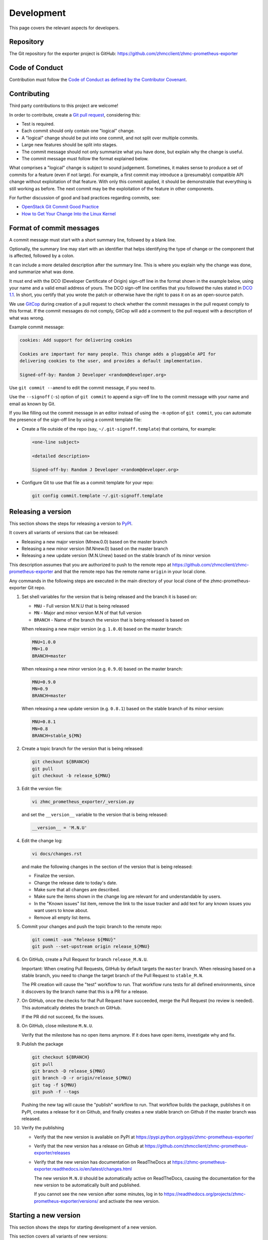 .. Copyright 2018 IBM Corp. All Rights Reserved.
..
.. Licensed under the Apache License, Version 2.0 (the "License");
.. you may not use this file except in compliance with the License.
.. You may obtain a copy of the License at
..
..    http://www.apache.org/licenses/LICENSE-2.0
..
.. Unless required by applicable law or agreed to in writing, software
.. distributed under the License is distributed on an "AS IS" BASIS,
.. WITHOUT WARRANTIES OR CONDITIONS OF ANY KIND, either express or implied.
.. See the License for the specific language governing permissions and
.. limitations under the License.

Development
===========

This page covers the relevant aspects for developers.

Repository
----------

The Git repository for the exporter project is GitHub:
https://github.com/zhmcclient/zhmc-prometheus-exporter

Code of Conduct
---------------

Contribution must follow the `Code of Conduct as defined by the Contributor Covenant`_.

.. _Code of Conduct as defined by the Contributor Covenant: https://www.contributor-covenant.org/version/1/4/code-of-conduct

Contributing
------------

Third party contributions to this project are welcome!

In order to contribute, create a `Git pull request`_, considering this:

.. _Git pull request: https://help.github.com/articles/using-pull-requests/

* Test is required.
* Each commit should only contain one "logical" change.
* A "logical" change should be put into one commit, and not split over multiple
  commits.
* Large new features should be split into stages.
* The commit message should not only summarize what you have done, but explain
  why the change is useful.
* The commit message must follow the format explained below.

What comprises a "logical" change is subject to sound judgement. Sometimes, it
makes sense to produce a set of commits for a feature (even if not large). For
example, a first commit may introduce a (presumably) compatible API change
without exploitation of that feature. With only this commit applied, it should
be demonstrable that everything is still working as before. The next commit may
be the exploitation of the feature in other components.

For further discussion of good and bad practices regarding commits, see:

* `OpenStack Git Commit Good Practice`_
* `How to Get Your Change Into the Linux Kernel`_

.. _OpenStack Git Commit Good Practice: https://wiki.openstack.org/wiki/GitCommitMessages
.. _How to Get Your Change Into the Linux Kernel: https://www.kernel.org/doc/Documentation/SubmittingPatches

Format of commit messages
-------------------------

A commit message must start with a short summary line, followed by a blank line.

Optionally, the summary line may start with an identifier that helps identifying
the type of change or the component that is affected, followed by a colon.

It can include a more detailed description after the summary line. This is where
you explain why the change was done, and summarize what was done.

It must end with the DCO (Developer Certificate of Origin) sign-off line in the
format shown in the example below, using your name and a valid email address of
yours. The DCO sign-off line certifies that you followed the rules stated in
`DCO 1.1`_. In short, you certify that you wrote the patch or otherwise have the
right to pass it on as an open-source patch.

.. _DCO 1.1: https://developercertificate.org/

We use `GitCop`_ during creation of a pull request to check whether the commit
messages in the pull request comply to this format. If the commit messages do
not comply, GitCop will add a comment to the pull request with a description of
what was wrong.

.. _GitCop: http://gitcop.com/

Example commit message:

.. code-block:: text

    cookies: Add support for delivering cookies

    Cookies are important for many people. This change adds a pluggable API for
    delivering cookies to the user, and provides a default implementation.

    Signed-off-by: Random J Developer <random@developer.org>

Use ``git commit --amend`` to edit the commit message, if you need to.

Use the ``--signoff`` (``-s``) option of ``git commit`` to append a sign-off
line to the commit message with your name and email as known by Git.

If you like filling out the commit message in an editor instead of using the
``-m`` option of ``git commit``, you can automate the presence of the sign-off
line by using a commit template file:

* Create a file outside of the repo (say, ``~/.git-signoff.template``)
  that contains, for example:

  .. code-block:: text

      <one-line subject>

      <detailed description>

      Signed-off-by: Random J Developer <random@developer.org>

* Configure Git to use that file as a commit template for your repo:

  .. code-block:: text

      git config commit.template ~/.git-signoff.template

Releasing a version
-------------------

This section shows the steps for releasing a version to `PyPI`_.

.. _PyPI: https://pypi.python.org/

It covers all variants of versions that can be released:

* Releasing a new major version (Mnew.0.0) based on the master branch
* Releasing a new minor version (M.Nnew.0) based on the master branch
* Releasing a new update version (M.N.Unew) based on the stable branch of its
  minor version

This description assumes that you are authorized to push to the remote repo
at https://github.com/zhmcclient/zhmc-prometheus-exporter and that the remote repo
has the remote name ``origin`` in your local clone.

Any commands in the following steps are executed in the main directory of your
local clone of the zhmc-prometheus-exporter Git repo.

1.  Set shell variables for the version that is being released and the branch
    it is based on:

    * ``MNU`` - Full version M.N.U that is being released
    * ``MN`` - Major and minor version M.N of that full version
    * ``BRANCH`` - Name of the branch the version that is being released is
      based on

    When releasing a new major version (e.g. ``1.0.0``) based on the master
    branch:

    .. code-block:: sh

        MNU=1.0.0
        MN=1.0
        BRANCH=master

    When releasing a new minor version (e.g. ``0.9.0``) based on the master
    branch:

    .. code-block:: sh

        MNU=0.9.0
        MN=0.9
        BRANCH=master

    When releasing a new update version (e.g. ``0.8.1``) based on the stable
    branch of its minor version:

    .. code-block:: sh

        MNU=0.8.1
        MN=0.8
        BRANCH=stable_${MN}

2.  Create a topic branch for the version that is being released:

    .. code-block:: sh

        git checkout ${BRANCH}
        git pull
        git checkout -b release_${MNU}

3.  Edit the version file:

    .. code-block:: sh

        vi zhmc_prometheus_exporter/_version.py

    and set the ``__version__`` variable to the version that is being released:

    .. code-block:: python

        __version__ = 'M.N.U'

4.  Edit the change log:

    .. code-block:: sh

        vi docs/changes.rst

    and make the following changes in the section of the version that is being
    released:

    * Finalize the version.
    * Change the release date to today's date.
    * Make sure that all changes are described.
    * Make sure the items shown in the change log are relevant for and
      understandable by users.
    * In the "Known issues" list item, remove the link to the issue tracker and
      add text for any known issues you want users to know about.
    * Remove all empty list items.

5.  Commit your changes and push the topic branch to the remote repo:

    .. code-block:: sh

        git commit -asm "Release ${MNU}"
        git push --set-upstream origin release_${MNU}

6.  On GitHub, create a Pull Request for branch ``release_M.N.U``.

    Important: When creating Pull Requests, GitHub by default targets the
    ``master`` branch. When releasing based on a stable branch, you need to
    change the target branch of the Pull Request to ``stable_M.N``.

    The PR creation will cause the "test" workflow to run. That workflow runs
    tests for all defined environments, since it discovers by the branch name
    that this is a PR for a release.

7.  On GitHub, once the checks for that Pull Request have succeeded, merge the
    Pull Request (no review is needed). This automatically deletes the branch
    on GitHub.

    If the PR did not succeed, fix the issues.

8.  On GitHub, close milestone ``M.N.U``.

    Verify that the milestone has no open items anymore. If it does have open
    items, investigate why and fix.

9.  Publish the package

    .. code-block:: sh

        git checkout ${BRANCH}
        git pull
        git branch -D release_${MNU}
        git branch -D -r origin/release_${MNU}
        git tag -f ${MNU}
        git push -f --tags

    Pushing the new tag will cause the "publish" workflow to run. That workflow
    builds the package, publishes it on PyPI, creates a release for it on
    Github, and finally creates a new stable branch on Github if the master
    branch was released.

10. Verify the publishing

    * Verify that the new version is available on PyPI at
      https://pypi.python.org/pypi/zhmc-prometheus-exporter/

    * Verify that the new version has a release on Github at
      https://github.com/zhmcclient/zhmc-prometheus-exporter/releases

    * Verify that the new version has documentation on ReadTheDocs at
      https://zhmc-prometheus-exporter.readthedocs.io/en/latest/changes.html

      The new version ``M.N.U`` should be automatically active on ReadTheDocs,
      causing the documentation for the new version to be automatically
      built and published.

      If you cannot see the new version after some minutes, log in to
      https://readthedocs.org/projects/zhmc-prometheus-exporter/versions/
      and activate the new version.


Starting a new version
----------------------

This section shows the steps for starting development of a new version.

This section covers all variants of new versions:

* Starting a new major version (Mnew.0.0) based on the master branch
* Starting a new minor version (M.Nnew.0) based on the master branch
* Starting a new update version (M.N.Unew) based on the stable branch of its
  minor version

This description assumes that you are authorized to push to the remote repo
at https://github.com/zhmcclient/zhmc-prometheus-exporter and that the remote repo
has the remote name ``origin`` in your local clone.

Any commands in the following steps are executed in the main directory of your
local clone of the zhmc-prometheus-exporter Git repo.

1.  Set shell variables for the version that is being started and the branch it
    is based on:

    * ``MNU`` - Full version M.N.U that is being started
    * ``MN`` - Major and minor version M.N of that full version
    * ``BRANCH`` -  Name of the branch the version that is being started is
      based on

    When starting a new major version (e.g. ``1.0.0``) based on the master
    branch:

    .. code-block:: sh

        MNU=1.0.0
        MN=1.0
        BRANCH=master

    When starting a new minor version (e.g. ``0.9.0``) based on the master
    branch:

    .. code-block:: sh

        MNU=0.9.0
        MN=0.9
        BRANCH=master

    When starting a new minor version (e.g. ``0.8.1``) based on the stable
    branch of its minor version:

    .. code-block:: sh

        MNU=0.8.1
        MN=0.8
        BRANCH=stable_${MN}

2.  Create a topic branch for the version that is being started:

    .. code-block:: sh

        git checkout ${BRANCH}
        git pull
        git checkout -b start_${MNU}

3.  Edit the version file:

    .. code-block:: sh

        vi zhmc_prometheus_exporter/_version.py

    and update the version to a draft version of the version that is being
    started:

    .. code-block:: python

        __version__ = 'M.N.U.dev1'

4.  Edit the change log:

    .. code-block:: sh

        vi docs/changes.rst

    and insert the following section before the top-most section:

    .. code-block:: rst

        Version M.N.U.dev1
        ^^^^^^^^^^^^^^^^^^

        This version contains all fixes up to version M.N-1.x.

        Released: not yet

        **Incompatible changes:**

        **Deprecations:**

        **Bug fixes:**

        **Enhancements:**

        **Cleanup:**

        **Known issues:**

        * See `list of open issues`_.

        .. _`list of open issues`: https://github.com/zhmcclient/zhmc-prometheus-exporter/issues

5.  Commit your changes and push them to the remote repo:

    .. code-block:: sh

        git commit -asm "Start ${MNU}"
        git push --set-upstream origin start_${MNU}

6.  On GitHub, create a Pull Request for branch ``start_M.N.U``.

    Important: When creating Pull Requests, GitHub by default targets the
    ``master`` branch. When starting a version based on a stable branch, you
    need to change the target branch of the Pull Request to ``stable_M.N``.

7.  On GitHub, create a milestone for the new version ``M.N.U``.

    You can create a milestone in GitHub via Issues -> Milestones -> New
    Milestone.

8.  On GitHub, go through all open issues and pull requests that still have
    milestones for previous releases set, and either set them to the new
    milestone, or to have no milestone.

9.  On GitHub, once the checks for the Pull Request for branch ``start_M.N.U``
    have succeeded, merge the Pull Request (no review is needed). This
    automatically deletes the branch on GitHub.

10. Update and clean up the local repo:

    .. code-block:: sh

        git checkout ${BRANCH}
        git pull
        git branch -d start_${MNU}

Building the distribution archives
----------------------------------

You can build a binary (wheel) distribution archive and a source distribution
archive (a more minimal version of the repository) with:

.. code-block:: bash

  $ make build

You will find the files ``zhmc_prometheus_exporter-VERSION_NUMBER-py2.py3-none-any.whl``
and ``zhmc_prometheus_exporter-VERSION_NUMBER.tar.gz`` in the ``dist`` folder,
the former being the binary and the latter being the source distribution archive.

The binary distribution archive could be installed with:

.. code-block:: bash

  $ pip install zhmc_prometheus_exporter-VERSION_NUMBER-py2.py3-none-any.whl

The source distribution archive could be installed with:

.. code-block:: bash

  $ tar -xfz zhmc_prometheus_exporter-VERSION_NUMBER.tar.gz
  $ pip install zhmc_prometheus_exporter-VERSION_NUMBER

Building the documentation
--------------------------

You can build the HTML documentation with:

.. code-block:: bash

  $ make builddoc

The root file for the built documentation will be ``build_docs/index.html``.

Testing
-------

You can perform unit tests with:

.. code-block:: bash

  $ make test

You can perform a flake8 check with:

.. code-block:: bash

  $ make check

You can perform a pylint check with:

.. code-block:: bash

  $ make pylint
